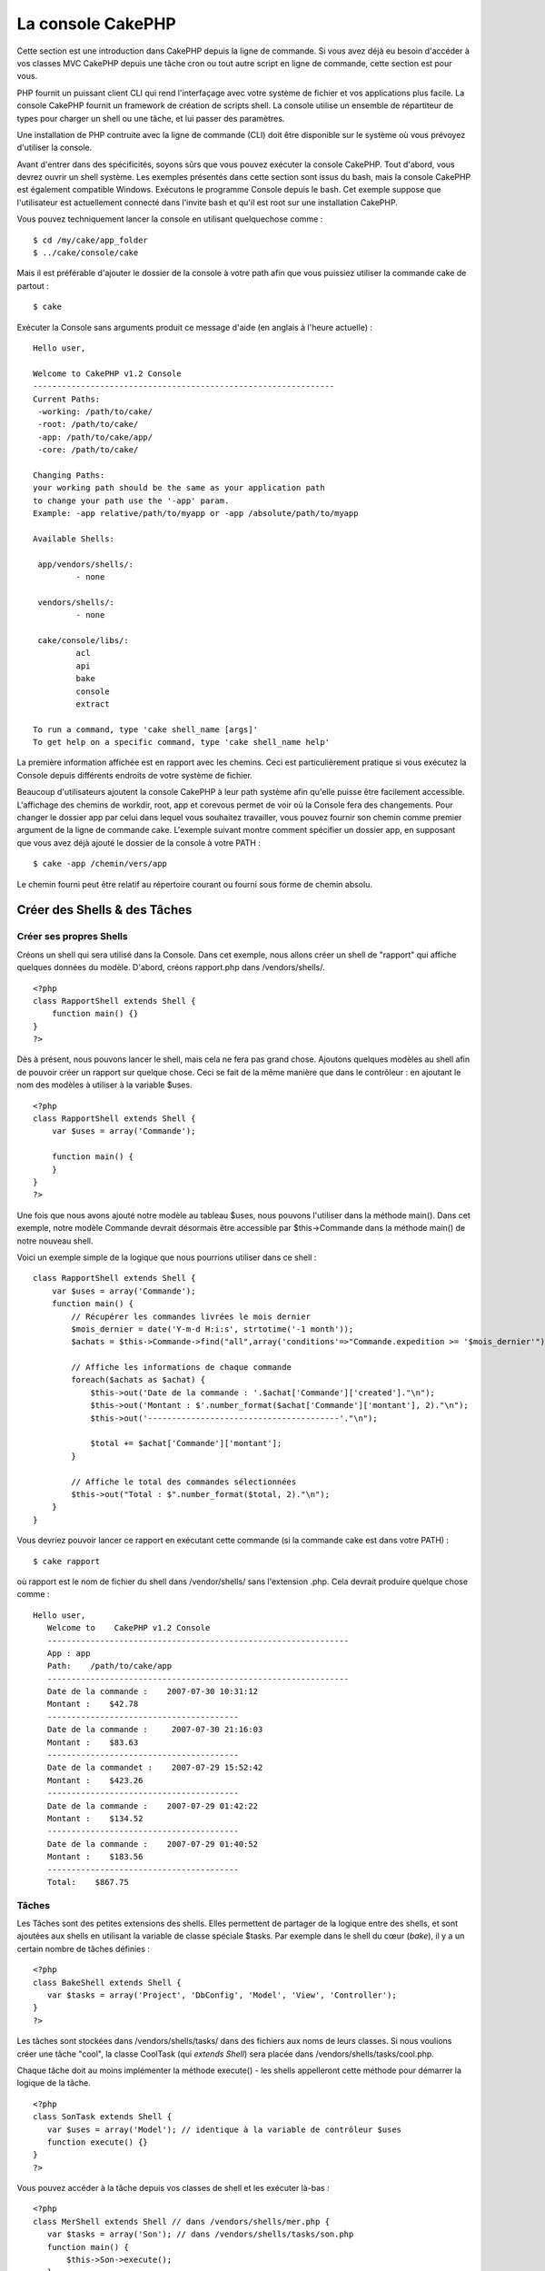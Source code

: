 La console CakePHP
##################

Cette section est une introduction dans CakePHP depuis la ligne de
commande. Si vous avez déjà eu besoin d'accéder à vos classes MVC
CakePHP depuis une tâche cron ou tout autre script en ligne de commande,
cette section est pour vous.

PHP fournit un puissant client CLI qui rend l'interfaçage avec votre
système de fichier et vos applications plus facile. La console CakePHP
fournit un framework de création de scripts shell. La console utilise un
ensemble de répartiteur de types pour charger un shell ou une tâche, et
lui passer des paramètres.

Une installation de PHP contruite avec la ligne de commande (CLI) doit
être disponible sur le système où vous prévoyez d'utiliser la console.

Avant d'entrer dans des spécificités, soyons sûrs que vous pouvez
exécuter la console CakePHP. Tout d'abord, vous devrez ouvrir un shell
système. Les exemples présentés dans cette section sont issus du bash,
mais la console CakePHP est également compatible Windows. Exécutons le
programme Console depuis le bash. Cet exemple suppose que l'utilisateur
est actuellement connecté dans l'invite bash et qu'il est root sur une
installation CakePHP.

Vous pouvez techniquement lancer la console en utilisant quelquechose
comme :

::

    $ cd /my/cake/app_folder
    $ ../cake/console/cake

Mais il est préférable d'ajouter le dossier de la console à votre path
afin que vous puissiez utiliser la commande cake de partout :

::

    $ cake

Exécuter la Console sans arguments produit ce message d'aide (en anglais
à l'heure actuelle) :

::

    Hello user,
     
    Welcome to CakePHP v1.2 Console
    ---------------------------------------------------------------
    Current Paths:
     -working: /path/to/cake/
     -root: /path/to/cake/
     -app: /path/to/cake/app/
     -core: /path/to/cake/
     
    Changing Paths:
    your working path should be the same as your application path
    to change your path use the '-app' param.
    Example: -app relative/path/to/myapp or -app /absolute/path/to/myapp
     
    Available Shells:
     
     app/vendors/shells/:
             - none
     
     vendors/shells/:
             - none
     
     cake/console/libs/:
             acl
             api
             bake
             console
             extract
     
    To run a command, type 'cake shell_name [args]'
    To get help on a specific command, type 'cake shell_name help'

La première information affichée est en rapport avec les chemins. Ceci
est particulièrement pratique si vous exécutez la Console depuis
différents endroits de votre système de fichier.

Beaucoup d'utilisateurs ajoutent la console CakePHP à leur path système
afin qu'elle puisse être facilement accessible. L'affichage des chemins
de workdir, root, app et corevous permet de voir où la Console fera des
changements. Pour changer le dossier app par celui dans lequel vous
souhaitez travailler, vous pouvez fournir son chemin comme premier
argument de la ligne de commande cake. L'exemple suivant montre comment
spécifier un dossier app, en supposant que vous avez déjà ajouté le
dossier de la console à votre PATH :

::

    $ cake -app /chemin/vers/app

Le chemin fourni peut être relatif au répertoire courant ou fourni sous
forme de chemin absolu.

Créer des Shells & des Tâches
=============================

Créer ses propres Shells
------------------------

Créons un shell qui sera utilisé dans la Console. Dans cet exemple, nous
allons créer un shell de "rapport" qui affiche quelques données du
modèle. D'abord, créons rapport.php dans /vendors/shells/.

::

    <?php 
    class RapportShell extends Shell {
        function main() {}
    }
    ?>

Dès à présent, nous pouvons lancer le shell, mais cela ne fera pas grand
chose. Ajoutons quelques modèles au shell afin de pouvoir créer un
rapport sur quelque chose. Ceci se fait de la même manière que dans le
contrôleur : en ajoutant le nom des modèles à utiliser à la variable
$uses.

::

    <?php
    class RapportShell extends Shell {
        var $uses = array('Commande');

        function main() {
        }
    }
    ?>

Une fois que nous avons ajouté notre modèle au tableau $uses, nous
pouvons l'utiliser dans la méthode main(). Dans cet exemple, notre
modèle Commande devrait désormais être accessible par $this->Commande
dans la méthode main() de notre nouveau shell.

Voici un exemple simple de la logique que nous pourrions utiliser dans
ce shell :

::

    class RapportShell extends Shell {
        var $uses = array('Commande');
        function main() {
            // Récupérer les commandes livrées le mois dernier
            $mois_dernier = date('Y-m-d H:i:s', strtotime('-1 month'));
            $achats = $this->Commande->find("all",array('conditions'=>"Commande.expedition >= '$mois_dernier'"));

            // Affiche les informations de chaque commande
            foreach($achats as $achat) {
                $this->out('Date de la commande : '.$achat['Commande']['created']."\n");
                $this->out('Montant : $'.number_format($achat['Commande']['montant'], 2)."\n");
                $this->out('----------------------------------------'."\n");
         
                $total += $achat['Commande']['montant'];
            }

            // Affiche le total des commandes sélectionnées
            $this->out("Total : $".number_format($total, 2)."\n"); 
        }
    }

Vous devriez pouvoir lancer ce rapport en exécutant cette commande (si
la commande cake est dans votre PATH) :

::

    $ cake rapport 

où rapport est le nom de fichier du shell dans /vendor/shells/ sans
l'extension .php. Cela devrait produire quelque chose comme :

::

    Hello user,
       Welcome to    CakePHP v1.2 Console
       ---------------------------------------------------------------
       App : app
       Path:    /path/to/cake/app
       ---------------------------------------------------------------
       Date de la commande :    2007-07-30 10:31:12
       Montant :    $42.78
       ----------------------------------------
       Date de la commande :     2007-07-30 21:16:03
       Montant :    $83.63
       ----------------------------------------
       Date de la commandet :    2007-07-29 15:52:42
       Montant :    $423.26
       ----------------------------------------
       Date de la commande :    2007-07-29 01:42:22
       Montant :    $134.52
       ----------------------------------------
       Date de la commande :    2007-07-29 01:40:52
       Montant :    $183.56
       ----------------------------------------
       Total:    $867.75

Tâches
------

Les Tâches sont des petites extensions des shells. Elles permettent de
partager de la logique entre des shells, et sont ajoutées aux shells en
utilisant la variable de classe spéciale $tasks. Par exemple dans le
shell du cœur (*bake*), il y a un certain nombre de tâches définies :

::

    <?php 
    class BakeShell extends Shell {
       var $tasks = array('Project', 'DbConfig', 'Model', 'View', 'Controller');
    }
    ?>

Les tâches sont stockées dans /vendors/shells/tasks/ dans des fichiers
aux noms de leurs classes. Si nous voulions créer une tâche "cool", la
classe CoolTask (qui *extends Shell*) sera placée dans
/vendors/shells/tasks/cool.php.

Chaque tâche doit au moins implémenter la méthode execute() - les shells
appelleront cette méthode pour démarrer la logique de la tâche.

::

    <?php
    class SonTask extends Shell {
       var $uses = array('Model'); // identique à la variable de contrôleur $uses
       function execute() {}
    }
    ?>

Vous pouvez accéder à la tâche depuis vos classes de shell et les
exécuter là-bas :

::

    <?php 
    class MerShell extends Shell // dans /vendors/shells/mer.php {
       var $tasks = array('Son'); // dans /vendors/shells/tasks/son.php
       function main() {
           $this->Son->execute();
       }
    }
    ?>

Une méthode appelée "son" dans la classe MerShell aurait surchargé la
possibilité d'accéder à la fonctionnalité de la tâche Son spécifiée dans
le tableau $tasks.

Vous pouvez aussi accéder aux tâches directement depuis la ligne de
commande :

::

    $ cake mer son

Exécuter des Shells en tâches cron
==================================

Une chose habituelle à faire avec un shell, c'est de l'exécuter par une
tâche cron pour nettoyer la base de données une fois de temps en temps
ou pour envoyer des newsletters. Cependant, même si vous avez ajouté le
chemin de la console à la variable PATH via ``~/.profile``, elle sera
indisponible pour la tâche cron.

Le script BASH suivant appellera votre shell et ajoutera les chemins
nécessaires à $PATH. Copiez et sauvegardez ceci dans votre dossier
vendors, en le nommant 'cakeshell' et n'oubliez pas de le rendre
exécutable. (``chmod +x cakeshell``)

::

    #!/bin/bash
    TERM=dumb
    export TERM
    cmd="cake"
    while [ $# -ne 0 ]; do
        if [ "$1" = "-cli" ] || [ "$1" = "-console" ]; then 
            PATH=$PATH:$2
            shift
        else
            cmd="${cmd} $1"
        fi
        shift
    done
    $cmd

Vous pouvez l'appeler comme suit :

::

    $ ./vendors/cakeshell monshell monparam -cli /usr/bin -console /cakes/1.2.x.x/cake/console

Le paramètre ``-cli`` prend un chemin qui pointe vers l'exécutable cli
php et le paramètre ``-console`` prend un chemin qui pointe vers la
console CakePHP.

Pour une tâche cron, ceci devrait ressembler à :

::

    # m h  dom mon dow   command
    */5 * * * * /chemin/complet/vers/cakeshell monshell monparam -cli /usr/bin -console /cakes/1.2.x.x/cake/console -app /chemin/complet/vers/app

Un truc simple pour débugger une *crontab*, c'est de la paramétrer pour
qu'elle vide sa sortie dans un fichier de log. Vous pouvez faire ceci
comme çà :

::

    # m h  dom mon dow   command
    */5 * * * * /chemin/complet/vers/cakeshell monshell monparam -cli /usr/bin -console /cakes/1.2.x.x/cake/console -app /chemin/complet/vers/app >> /chemin/vers/log/file.log

